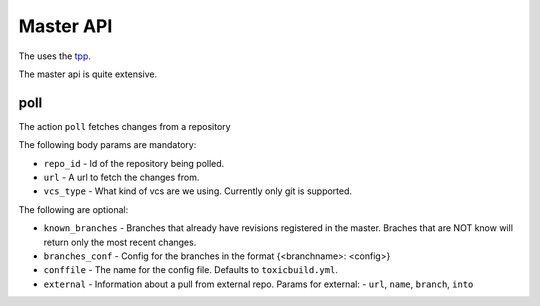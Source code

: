 Master API
==========

The uses the `tpp <https://docs.poraodojuca.dev/toxiccore/tpp.html>`_.

The master api is quite extensive.

poll
----

The action ``poll`` fetches changes from a repository

The following body params are mandatory:

-  ``repo_id`` - Id of the repository being polled.
- ``url`` - A url to fetch the changes from.
- ``vcs_type`` - What kind of vcs are we using. Currently only git is supported.

The following are optional:

- ``known_branches`` - Branches that already have revisions registered
  in the master. Braches that are NOT know will return only the most
  recent changes.

- ``branches_conf`` - Config for the branches in the format {<branchname>: <config>}
- ``conffile`` - The name for the config file. Defaults to ``toxicbuild.yml``.
- ``external`` - Information about a pull from external repo. Params for external:
  - ``url``, ``name``, ``branch``, ``into``
